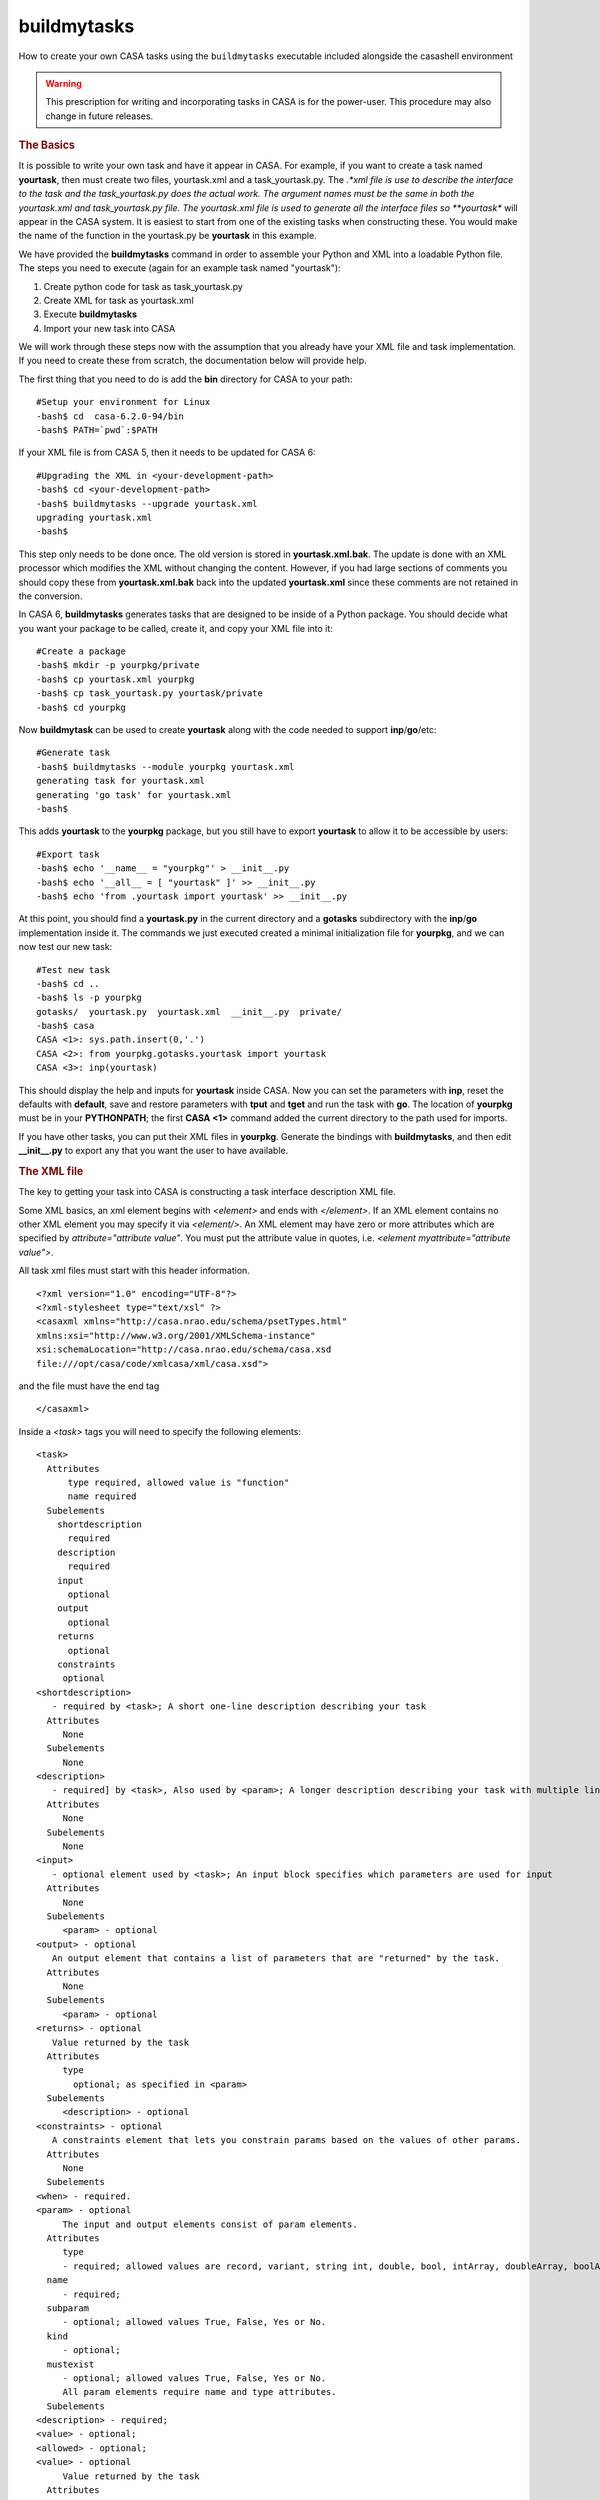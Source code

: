 buildmytasks
=============

How to create your own CASA tasks using the ``buildmytasks`` executable included alongside the casashell environment

.. warning:: This prescription for writing and incorporating tasks in CASA is for the power-user. This procedure may
   also change in future releases.

.. rubric:: The Basics

It is possible to write your own task and have it appear in CASA. For example, if you want to create a task named
**yourtask**, then must create two files, yourtask.xml and a task_yourtask.py. The *.*xml file is use to describe
the interface to the task and the task_yourtask.py does the actual work. The argument names must be the same in both
the yourtask.xml and task_yourtask.py file. The yourtask.xml file is used to generate all the interface files so
**yourtask** will appear in the CASA system. It is easiest to start from one of the existing tasks when constructing
these. You would make the name of the function in the yourtask.py be **yourtask** in this example.

We have provided the **buildmytasks** command in order to assemble your Python and XML into a loadable Python file.
The steps you need to execute (again for an example task
named "yourtask"):

1.  Create python code for task as task_yourtask.py
2.  Create XML for task as yourtask.xml
3.  Execute **buildmytasks**
4.  Import your new task into CASA

We will work through these steps now with the assumption that you already have your XML file and task implementation.
If you need to create these from scratch, the documentation below will provide help.

The first thing that you need to do is add the **bin** directory for CASA to your path: ::

   #Setup your environment for Linux
   -bash$ cd  casa-6.2.0-94/bin
   -bash$ PATH=`pwd`:$PATH

If your XML file is from CASA 5, then it needs to be updated for CASA 6: ::

   #Upgrading the XML in <your-development-path>
   -bash$ cd <your-development-path>
   -bash$ buildmytasks --upgrade yourtask.xml
   upgrading yourtask.xml
   -bash$ 

This step only needs to be done once. The old version is stored in **yourtask.xml.bak**. The update is done with an XML
processor which modifies the XML without changing the content. However, if you had large sections of comments you should
copy these from **yourtask.xml.bak** back into the updated **yourtask.xml** since these comments are not retained in the
conversion.

In CASA 6, **buildmytasks** generates tasks that are designed to be inside of a Python package. You should decide what you
want your package to be called, create it, and copy your XML file into it: ::

   #Create a package
   -bash$ mkdir -p yourpkg/private
   -bash$ cp yourtask.xml yourpkg
   -bash$ cp task_yourtask.py yourtask/private
   -bash$ cd yourpkg

Now **buildmytask** can be used to create **yourtask** along with the code needed to support **inp**/**go**/etc: ::

   #Generate task
   -bash$ buildmytasks --module yourpkg yourtask.xml 
   generating task for yourtask.xml
   generating 'go task' for yourtask.xml
   -bash$

This adds **yourtask** to the **yourpkg** package, but you still have to export **yourtask** to allow it to be
accessible by users: ::

   #Export task
   -bash$ echo '__name__ = "yourpkg"' > __init__.py
   -bash$ echo '__all__ = [ "yourtask" ]' >> __init__.py
   -bash$ echo 'from .yourtask import yourtask' >> __init__.py

At this point, you should find a **yourtask.py** in the current directory and a **gotasks** subdirectory with
the **inp**/**go** implementation inside it. The commands we just executed created a minimal initialization file
for **yourpkg**, and we can now test our new task: ::

   #Test new task
   -bash$ cd ..
   -bash$ ls -p yourpkg
   gotasks/  yourtask.py  yourtask.xml  __init__.py  private/
   -bash$ casa
   CASA <1>: sys.path.insert(0,'.')
   CASA <2>: from yourpkg.gotasks.yourtask import yourtask
   CASA <3>: inp(yourtask)

This should display the help and inputs for **yourtask** inside CASA. Now you can set the parameters with **inp**,
reset the defaults with **default**, save and restore parameters with **tput** and **tget** and run the task with **go**.
The location of **yourpkg** must be in your **PYTHONPATH**; the first **CASA <1>** command added the current directory
to the path used for imports.

If you have other tasks, you can put their XML files in **yourpkg**. Generate the bindings with **buildmytasks**, and then
edit **__init__.py** to export any that you want the user to have available. 

.. rubric:: The XML file

The key to getting your task into CASA is constructing a task interface description XML file.

Some XML basics, an xml element begins with *\<element\>* and ends with *\</element\>*. If an XML element contains no
other XML element you may specify it via *\<element/\>*. An XML element may have zero or more attributes which are specified
by *attribute=\"attribute value\"*. You must put the attribute value in quotes,
i.e. *\<element myattribute=\"attribute value\"\>*.

All task xml files must start with this header information. ::


   <?xml version="1.0" encoding="UTF-8"?>
   <?xml-stylesheet type="text/xsl" ?>
   <casaxml xmlns="http://casa.nrao.edu/schema/psetTypes.html"
   xmlns:xsi="http://www.w3.org/2001/XMLSchema-instance"
   xsi:schemaLocation="http://casa.nrao.edu/schema/casa.xsd
   file:///opt/casa/code/xmlcasa/xml/casa.xsd">

and the file must have the end tag ::

   </casaxml>

Inside a *\<task\>* tags you will need to specify the following elements: ::

   <task>
     Attributes
         type required, allowed value is "function"
         name required
     Subelements
       shortdescription
         required
       description
         required
       input
         optional
       output
         optional
       returns
         optional
       constraints
        optional
   <shortdescription>
      - required by <task>; A short one-line description describing your task
     Attributes
        None
     Subelements
        None
   <description>
      - required] by <task>, Also used by <param>; A longer description describing your task with multiple lines
     Attributes
        None
     Subelements
        None
   <input>
      - optional element used by <task>; An input block specifies which parameters are used for input
     Attributes
        None
     Subelements
        <param> - optional
   <output> - optional
      An output element that contains a list of parameters that are "returned" by the task.
     Attributes
        None
     Subelements
        <param> - optional
   <returns> - optional
      Value returned by the task
     Attributes
        type
          optional; as specified in <param>
     Subelements
        <description> - optional
   <constraints> - optional
      A constraints element that lets you constrain params based on the values of other params.
     Attributes
        None
     Subelements
   <when> - required.
   <param> - optional
        The input and output elements consist of param elements.
     Attributes
        type
        - required; allowed values are record, variant, string int, double, bool, intArray, doubleArray, boolArray, stringArray
     name
        - required;
     subparam
        - optional; allowed values True, False, Yes or No.
     kind
        - optional;
     mustexist
        - optional; allowed values True, False, Yes or No.
        All param elements require name and type attributes.
     Subelements
   <description> - required;
   <value> - optional;
   <allowed> - optional;
   <value> - optional
        Value returned by the task
     Attributes
        type
        - required; as specified in <param> attributes.
     Subelements
        <value>
        - optional
   <allowed>
        - optional; Block of allowed values
     Attributes
        enum
        - required; maybe enum or range. If specified as enum only specific values are allowed If specified as range then the value tags may have min and max attributes.
     Subelements
        <value>
        - optional
   <when> - optional
        When blocks allow value specific handling for parameters
     Attributes
        param
        - required; Specifies special handling for a <param>
     Subelements
        <equals>
        - optional
   <notequals> - optional
   <equals> - optional
        Reset parameters if equal to the specified value
     Attributes
        value
        - required; the value of the parameter
     Subelements
        <default>
        - required
   <notequals> - optional
       Reset specified parameters if not equal to the specified value
     Attributes
        value
        - required; The value of the parameter
     Subelements
   <default> - optional
   <default> - optional
        Resets default values for specified parameters
     Attributes
        param
        - required; Name of the <param> to be reset.
     Subelements
        <value>
        - required, the revised value of the <param>.
        <example> - optional
        An example block, typically in python
     Attributes
       lang optional; specifies the language of the example, defaults to python.
     Subelements
       None


.. rubric:: The task yourtask.py file

You must write the python code that does the actual work. The ``task_*.py`` file function call sequence must be the
same as specified in the XML file. We may relax the requirement that the function call sequence exactly match the
sequence in the XML file in a future release.

